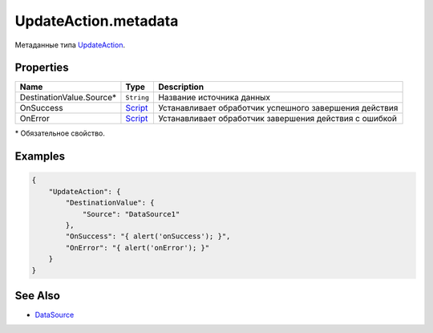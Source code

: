 UpdateAction.metadata
---------------------

Метаданные типа `UpdateAction <./>`__.

Properties
~~~~~~~~~~

.. list-table::
   :header-rows: 1

   * - Name
     - Type
     - Description
   * - DestinationValue.Source\*
     - ``String``
     - Название источника данных
   * - OnSuccess
     - `Script <../../Script/>`__
     -  Устанавливает обработчик успешного завершения действия
   * - OnError
     - `Script <../../Script/>`__
     -  Устанавливает обработчик завершения действия с ошибкой


\* Обязательное свойство.

Examples
~~~~~~~~

.. code:: json

    {
        "UpdateAction": {
            "DestinationValue": {
                "Source": "DataSource1"
            },
            "OnSuccess": "{ alert('onSuccess'); }",
            "OnError": "{ alert('onError'); }"
        }
    }

See Also
~~~~~~~~

-  `DataSource <../../DataSources/>`__
